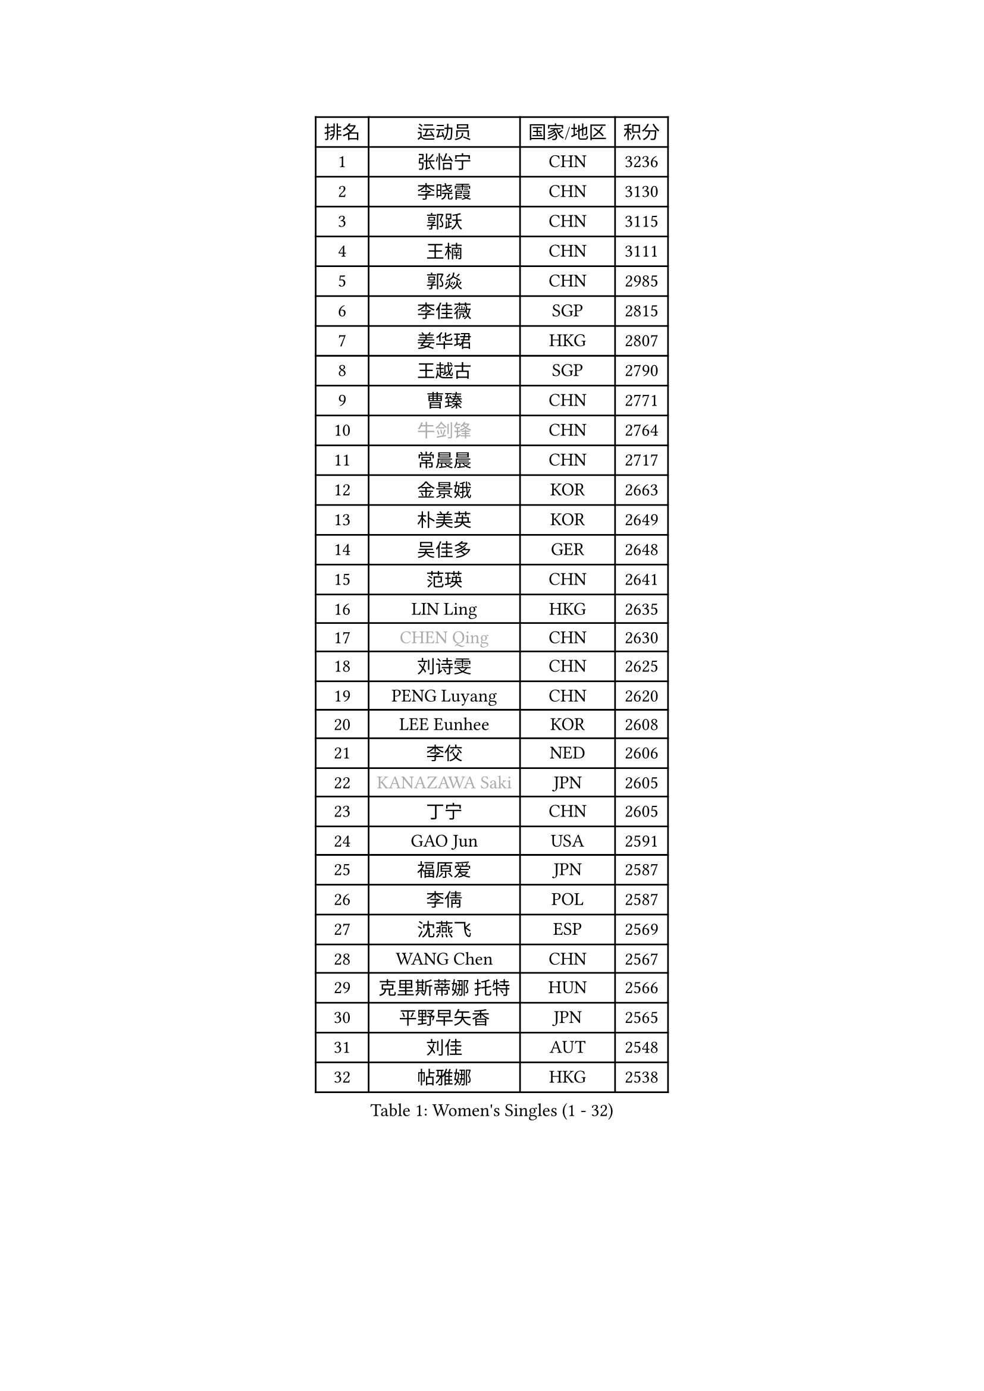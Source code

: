 
#set text(font: ("Courier New", "NSimSun"))
#figure(
  caption: "Women's Singles (1 - 32)",
    table(
      columns: 4,
      [排名], [运动员], [国家/地区], [积分],
      [1], [张怡宁], [CHN], [3236],
      [2], [李晓霞], [CHN], [3130],
      [3], [郭跃], [CHN], [3115],
      [4], [王楠], [CHN], [3111],
      [5], [郭焱], [CHN], [2985],
      [6], [李佳薇], [SGP], [2815],
      [7], [姜华珺], [HKG], [2807],
      [8], [王越古], [SGP], [2790],
      [9], [曹臻], [CHN], [2771],
      [10], [#text(gray, "牛剑锋")], [CHN], [2764],
      [11], [常晨晨], [CHN], [2717],
      [12], [金景娥], [KOR], [2663],
      [13], [朴美英], [KOR], [2649],
      [14], [吴佳多], [GER], [2648],
      [15], [范瑛], [CHN], [2641],
      [16], [LIN Ling], [HKG], [2635],
      [17], [#text(gray, "CHEN Qing")], [CHN], [2630],
      [18], [刘诗雯], [CHN], [2625],
      [19], [PENG Luyang], [CHN], [2620],
      [20], [LEE Eunhee], [KOR], [2608],
      [21], [李佼], [NED], [2606],
      [22], [#text(gray, "KANAZAWA Saki")], [JPN], [2605],
      [23], [丁宁], [CHN], [2605],
      [24], [GAO Jun], [USA], [2591],
      [25], [福原爱], [JPN], [2587],
      [26], [李倩], [POL], [2587],
      [27], [沈燕飞], [ESP], [2569],
      [28], [WANG Chen], [CHN], [2567],
      [29], [克里斯蒂娜 托特], [HUN], [2566],
      [30], [平野早矢香], [JPN], [2565],
      [31], [刘佳], [AUT], [2548],
      [32], [帖雅娜], [HKG], [2538],
    )
  )#pagebreak()

#set text(font: ("Courier New", "NSimSun"))
#figure(
  caption: "Women's Singles (33 - 64)",
    table(
      columns: 4,
      [排名], [运动员], [国家/地区], [积分],
      [33], [MONTEIRO DODEAN Daniela], [ROU], [2536],
      [34], [SUN Beibei], [SGP], [2529],
      [35], [LOVAS Petra], [HUN], [2491],
      [36], [张瑞], [HKG], [2484],
      [37], [#text(gray, "SCHOPP Jie")], [GER], [2481],
      [38], [SCHALL Elke], [GER], [2479],
      [39], [冯天薇], [SGP], [2472],
      [40], [FUJINUMA Ai], [JPN], [2466],
      [41], [LAU Sui Fei], [HKG], [2448],
      [42], [RAO Jingwen], [CHN], [2443],
      [43], [KIM Mi Yong], [PRK], [2443],
      [44], [福冈春菜], [JPN], [2439],
      [45], [POTA Georgina], [HUN], [2439],
      [46], [HUANG Yi-Hua], [TPE], [2428],
      [47], [JEON Hyekyung], [KOR], [2422],
      [48], [TAN Wenling], [ITA], [2421],
      [49], [#text(gray, "LI Nan")], [CHN], [2421],
      [50], [#text(gray, "梅村礼")], [JPN], [2418],
      [51], [塔玛拉 鲍罗斯], [CRO], [2418],
      [52], [#text(gray, "SONG Ah Sim")], [HKG], [2416],
      [53], [于梦雨], [SGP], [2416],
      [54], [#text(gray, "STEFF Mihaela")], [ROU], [2401],
      [55], [WU Xue], [DOM], [2391],
      [56], [藤井宽子], [JPN], [2386],
      [57], [GANINA Svetlana], [RUS], [2377],
      [58], [SOLJA Amelie], [AUT], [2377],
      [59], [PAVLOVICH Veronika], [BLR], [2372],
      [60], [JIA Jun], [CHN], [2369],
      [61], [维多利亚 帕芙洛维奇], [BLR], [2367],
      [62], [伊丽莎白 萨玛拉], [ROU], [2363],
      [63], [JEE Minhyung], [AUS], [2362],
      [64], [PAOVIC Sandra], [CRO], [2357],
    )
  )#pagebreak()

#set text(font: ("Courier New", "NSimSun"))
#figure(
  caption: "Women's Singles (65 - 96)",
    table(
      columns: 4,
      [排名], [运动员], [国家/地区], [积分],
      [65], [HIURA Reiko], [JPN], [2356],
      [66], [YAO Yan], [CHN], [2354],
      [67], [单晓娜], [GER], [2352],
      [68], [KOMWONG Nanthana], [THA], [2348],
      [69], [TASEI Mikie], [JPN], [2331],
      [70], [LI Xue], [FRA], [2325],
      [71], [BARTHEL Zhenqi], [GER], [2308],
      [72], [ODOROVA Eva], [SVK], [2307],
      [73], [#text(gray, "ZAMFIR Adriana")], [ROU], [2304],
      [74], [XIAN Yifang], [FRA], [2304],
      [75], [LI Qiangbing], [AUT], [2298],
      [76], [KWAK Bangbang], [KOR], [2295],
      [77], [GRUNDISCH Carole], [FRA], [2292],
      [78], [KRAMER Tanja], [GER], [2288],
      [79], [NEGRISOLI Laura], [ITA], [2283],
      [80], [LU Yun-Feng], [TPE], [2279],
      [81], [ROBERTSON Laura], [GER], [2268],
      [82], [BOLLMEIER Nadine], [GER], [2252],
      [83], [STEFANOVA Nikoleta], [ITA], [2246],
      [84], [VACENOVSKA Iveta], [CZE], [2244],
      [85], [ERDELJI Anamaria], [SRB], [2243],
      [86], [KONISHI An], [JPN], [2238],
      [87], [KOTIKHINA Irina], [RUS], [2233],
      [88], [JIAO Yongli], [ESP], [2233],
      [89], [MOON Hyunjung], [KOR], [2231],
      [90], [#text(gray, "JANG Hyon Ae")], [PRK], [2228],
      [91], [XU Jie], [POL], [2226],
      [92], [TAN Paey Fern], [SGP], [2224],
      [93], [ETSUZAKI Ayumi], [JPN], [2221],
      [94], [DVORAK Galia], [ESP], [2218],
      [95], [KIM Jong], [PRK], [2212],
      [96], [LANG Kristin], [GER], [2210],
    )
  )#pagebreak()

#set text(font: ("Courier New", "NSimSun"))
#figure(
  caption: "Women's Singles (97 - 128)",
    table(
      columns: 4,
      [排名], [运动员], [国家/地区], [积分],
      [97], [STRBIKOVA Renata], [CZE], [2209],
      [98], [IVANCAN Irene], [GER], [2203],
      [99], [KOSTROMINA Tatyana], [BLR], [2202],
      [100], [TERUI Moemi], [JPN], [2200],
      [101], [EKHOLM Matilda], [SWE], [2200],
      [102], [石垣优香], [JPN], [2192],
      [103], [YU Kwok See], [HKG], [2189],
      [104], [BILENKO Tetyana], [UKR], [2187],
      [105], [LAY Jian Fang], [AUS], [2186],
      [106], [MUANGSUK Anisara], [THA], [2178],
      [107], [DOLGIKH Maria], [RUS], [2174],
      [108], [ZHU Fang], [ESP], [2170],
      [109], [郑怡静], [TPE], [2167],
      [110], [RAMIREZ Sara], [ESP], [2163],
      [111], [MOLNAR Cornelia], [CRO], [2153],
      [112], [SHIM Serom], [KOR], [2145],
      [113], [PAN Chun-Chu], [TPE], [2145],
      [114], [KIM Kyungha], [KOR], [2141],
      [115], [ONO Shiho], [JPN], [2135],
      [116], [#text(gray, "STRUSE Nicole")], [GER], [2127],
      [117], [KO Somi], [KOR], [2119],
      [118], [YOON Sunae], [KOR], [2118],
      [119], [KIM Junghyun], [KOR], [2112],
      [120], [#text(gray, "PARK Chara")], [KOR], [2111],
      [121], [PASKAUSKIENE Ruta], [LTU], [2109],
      [122], [LI Bin], [HUN], [2106],
      [123], [TIMINA Elena], [NED], [2098],
      [124], [PARK Youngsook], [KOR], [2098],
      [125], [PESOTSKA Margaryta], [UKR], [2097],
      [126], [KRAVCHENKO Marina], [ISR], [2090],
      [127], [LI Chunli], [NZL], [2082],
      [128], [GATINSKA Katalina], [BUL], [2078],
    )
  )